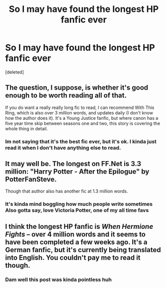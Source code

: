 #+TITLE: So I may have found the longest HP fanfic ever

* So I may have found the longest HP fanfic ever
:PROPERTIES:
:Score: 0
:DateUnix: 1593584525.0
:DateShort: 2020-Jul-01
:FlairText: Discussion
:END:
[deleted]


** The question, I suppose, is whether it's good enough to be worth reading all of that.

If you do want a really really long fic to read, I can recommend With This Ring, which is also over 3 million words, and updates daily (I don't know how the author does it). It's a Young Justice fanfic, but where canon has a five year time skip between seasons one and two, this story is covering the whole thing in detail.
:PROPERTIES:
:Author: thrawnca
:Score: 3
:DateUnix: 1593590436.0
:DateShort: 2020-Jul-01
:END:

*** Im not saying that it's the best fic ever, but it's ok. I kinda just read it when I don't have anything else to read.
:PROPERTIES:
:Author: fuckwhotookmyname2
:Score: 1
:DateUnix: 1593614029.0
:DateShort: 2020-Jul-01
:END:


** It may well be. The longest on FF.Net is 3.3 million: "Harry Potter - After the Epilogue" by PotterFanSteve.

Though that author also has another fic at 1.3 million words.
:PROPERTIES:
:Author: Taure
:Score: 3
:DateUnix: 1593586326.0
:DateShort: 2020-Jul-01
:END:

*** It's kinda mind boggling how much people write sometimes Also gotta say, love Victoria Potter, one of my all time favs
:PROPERTIES:
:Author: fuckwhotookmyname2
:Score: 1
:DateUnix: 1593586419.0
:DateShort: 2020-Jul-01
:END:


** I think the longest HP fanfic is /When Hermione Fights --/ over 4 million words and it seems to have been completed a few weeks ago. It's a German fanfic, but it's currently being translated into English. You couldn't pay me to read it though.
:PROPERTIES:
:Author: ohforce
:Score: 2
:DateUnix: 1593625558.0
:DateShort: 2020-Jul-01
:END:

*** Dam well this post was kinda pointless huh
:PROPERTIES:
:Author: fuckwhotookmyname2
:Score: 1
:DateUnix: 1593625694.0
:DateShort: 2020-Jul-01
:END:
